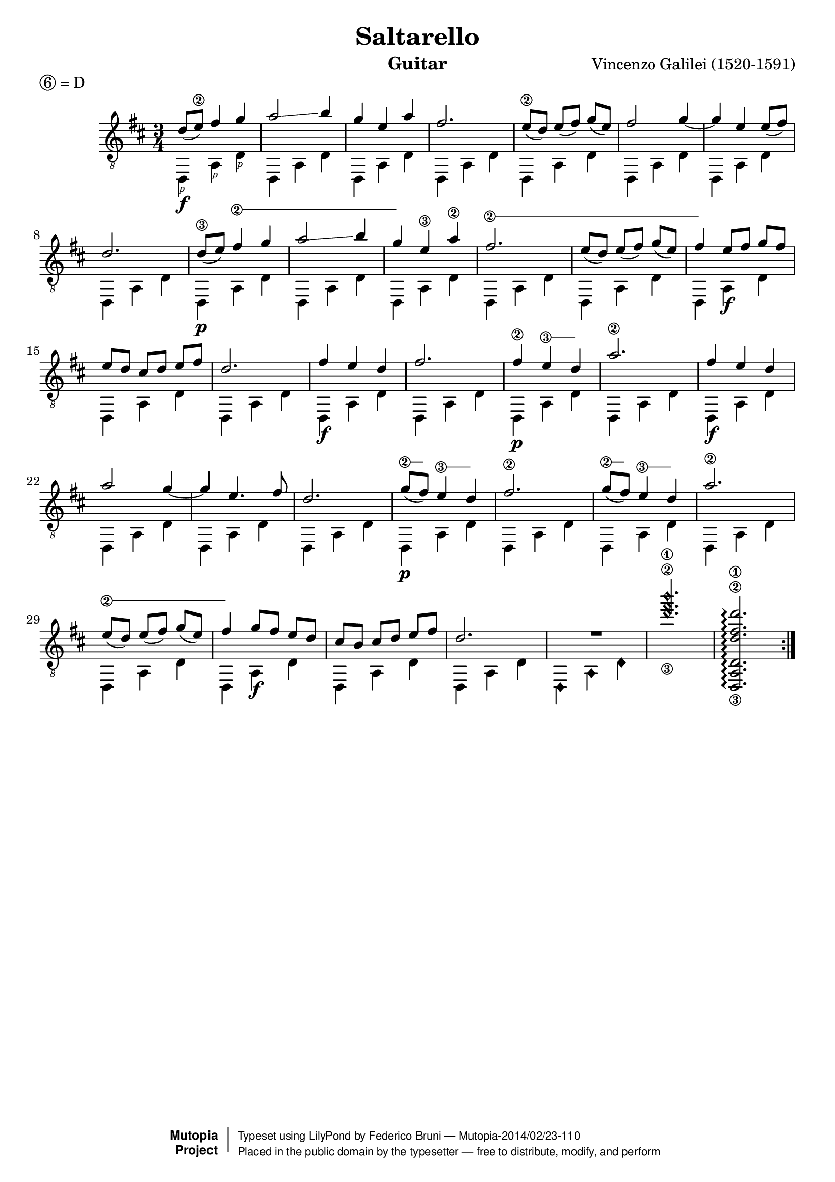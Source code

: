 \version "2.18.0"

P=\rightHandFinger #1

%% LSR snippet: http://lsr.dsi.unimi.it/LSR/Item?id=857
#(define (text-spanner-start-stop mus)
   (let ((elts (ly:music-property mus 'elements)))
     (make-music 'SequentialMusic 'elements
       (append
        (list (make-music 'TextSpanEvent 'span-direction -1))
        (reverse (cdr (reverse elts)))
        (list (make-music 'TextSpanEvent 'span-direction 1))
        (list (last elts))))))

stringNumberSpanner =
#(define-music-function (parser location strg music)
   (string? ly:music?)
   #{
     \once \override Voice.TextSpanner.style = #'solid
     \once \override Voice.TextSpanner.font-size = #-5
     \once \override TextSpanner.bound-details.left.stencil-align-dir-y = #CENTER
     \once \override TextSpanner.bound-details.left.text = \markup { \circle \number $strg }

     #(text-spanner-start-stop music)
   #})

\header {
  title = "Saltarello"
  composer = "Vincenzo Galilei (1520-1591)"
  instrument = "Guitar"
  enteredby = "Emre Akbas"
  piece = \markup { \circle 6 = D } % drop D tuning

  % mutopia headers
  mutopiatitle = "Saltarello"
  mutopiacomposer = "GalileiV"
  mutopiainstrument = "Guitar"
  mutopiasource = "Unknown"

  style = "Renaissance"
  license = "Public Domain"
  maintainer = "Federico Bruni"
  moreInfo = "Originally typeset by Emre Akbas (emreakbas@yahoo.com)"

 footer = "Mutopia-2014/02/23-110"
 copyright =  \markup { \override #'(baseline-skip . 0 ) \right-column { \sans \bold \with-url #"http://www.MutopiaProject.org" { \abs-fontsize #9  "Mutopia " \concat { \abs-fontsize #12 \with-color #white \char ##x01C0 \abs-fontsize #9 "Project " } } } \override #'(baseline-skip . 0 ) \center-column { \abs-fontsize #12 \with-color #grey \bold { \char ##x01C0 \char ##x01C0 } } \override #'(baseline-skip . 0 ) \column { \abs-fontsize #8 \sans \concat { " Typeset using " \with-url #"http://www.lilypond.org" "LilyPond" " by " \maintainer " " \char ##x2014 " " \footer } \concat { \concat { \abs-fontsize #8 \sans{ " Placed in the " \with-url #"http://creativecommons.org/licenses/publicdomain" "public domain" " by the typesetter " \char ##x2014 " free to distribute, modify, and perform" } } \abs-fontsize #13 \with-color #white \char ##x01C0 } } }
 tagline = ##f
}

global = {
  \time 3/4
  \key d \major
  % Removed manual beaming in bars 5, 13 and 29 because of issue 2907:
  % http://code.google.com/p/lilypond/issues/detail?id=2907
  % Nevertheless, using the following settings is probably better anyway
  \set Timing.beamExceptions = #'()
  \set Timing.baseMoment = #(ly:make-moment 1/8)
  \set Timing.beatStructure = #'(2 2 2)
}


first =  \relative c' {
  \global
  \repeat volta 2 {
    % 1
    d8 ( e\2 ) fis4 g |
    a2 \glissando b4 |
    g4 e a |
    fis2. |
    % 5
    e8\2( d)  e( fis)  g( e) |
    fis2 g4 ~ |
    g4 e e8 ( fis) |
    d2. |
    \set minimumFret = #7
    \set restrainOpenStrings = ##t
    d8\3 ( e) \stringNumberSpanner "2" { fis4 g |
    % 10
    a2 \glissando \once \set minimumFret = #8 b4 |
    g4 }
    e\3 a\2 |
    \set minimumFret = #3
    \stringNumberSpanner "2" {
      fis2. |
      e8( d)  e( fis) \once \set minimumFret = #5 g( e) |
    }
    fis4
    \set minimumFret = #0
    e8[ fis]  g[ fis] |
    % 15
    e8[ d]  cis[ d]  e[ fis] |
    d2. |
    fis4 e d |
    fis2. |
    \set minimumFret = #7
    fis4\2 \stringNumberSpanner "3" { e d } |
    % 20
    a'2.\2 |
    fis4 e d |
    a'2 g4 ~ |
    g4 e4. fis8 |
    d2. |
    % 25
    \set minimumFret = #7
    \stringNumberSpanner "2" { g8 ( fis) }
    \stringNumberSpanner "3" { e4 d } |
    fis2.\2 |
    \stringNumberSpanner "2" { g8( fis) }
    \stringNumberSpanner "3" { e4 d } |
    a'2.\2 |
    \set minimumFret = #3
    \stringNumberSpanner "2" {
      e8( d)  e( fis) \once \set minimumFret = #5 g( e) |
      fis4
    }
    \set minimumFret = #0
    g8[ fis]  e[ d] |
    cis[ b]  cis[ d]  e[ fis] |
    d2. |
    R2. |
    \harmonicByFret #7 <g,\3 b,,\2 e,\1>2. |
    % Need to re-enable open strings in this chord -- see http://code.google.com/p/lilypond/issues/detail?id=2348#c30
    \set restrainOpenStrings = ##f
    <d,,, a' d d'\3 fis\2 d'\1>2.\arpeggio |
  }
}


second =  \relative c {
  \global
  \repeat volta 2 {
    % 1
    d,4\f_\P  a'_\P d_\P |
    d,4 a' d |
    d,4 a' d |
    d,4 a' d |
    % 5
    d,4 a' d |
    d,4 a' d |
    d,4 a' d |
    d,4 a' d |
    d,4\p a' d |
    %10
    d,4 a' d |
    d,4 a' d |
    d,4 a' d |
    d,4 a' d |
    d,4 a'\f d |
    % 15
    d,4 a' d |
    d,4 a' d |
    d,4\f a' d |
    d,4 a' d |
    d,4\p a' d |
    % 20
    d,4 a' d |
    d,4\f a' d |
    d,4 a' d |
    d,4 a' d |
    d,4 a' d |
    % 25
    d,4\p a' d |
    d,4 a' d |
    d,4 a' d |
    d,4 a' d |
    d,4 a' d |
    % 30
    d,4 a'\f d |
    d,4 a' d |
    d,4 a' d |
    \harmonicByFret #12 { d,,4 a d, } |
    s2.*2 |
  }
}

\score {
%  \new StaffGroup <<
    \new Staff = "staff" \with {
      midiInstrument = "acoustic guitar (nylon)"
      % Avoid collision between stems and string numbers in bar 1 and 9
      \override StringNumber.add-stem-support = ##t
      \override Fingering.add-stem-support = ##t
    }
    <<
      \context Voice = "staff first voice" { \clef "G_8" \voiceOne \slurDown \tieDown \first }
      \context Voice = "staff second voice" { \clef "G_8" \voiceTwo \second }
    >>

%{
    \new TabStaff = "tab" \with {
      stringTunings = #guitar-drop-d-tuning
    }
    <<
      \context TabVoice = "tab first voice" { \clef "moderntab" \voiceOne \first }
      \context TabVoice = "tab second voice" { \clef "moderntab" \voiceTwo \second }
    >>
  >>
%}
  \layout {
    system-count = #5
  }
  \midi {
    \tempo 4 = 96
  }
}
